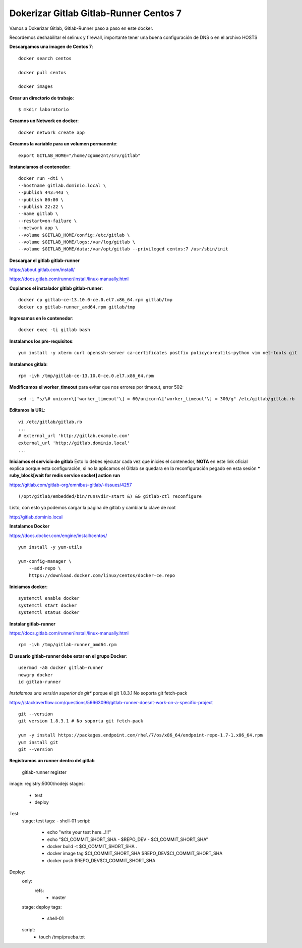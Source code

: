Dokerizar Gitlab Gitlab-Runner Centos 7
===============================

Vamos a Dokerizar Gitlab, Gitlab-Runner paso a paso en este docker.

Recordemos deshabilitar el selinux y firewall, importante tener una buena configuración de DNS o en el archivo HOSTS

**Descargamos una imagen de Centos 7**::

	docker search centos

	docker pull centos

	docker images 

**Crear un directorio de trabajo**::

	$ mkdir laboratorio

**Creamos un Network en docker**::

	docker network create app

**Creamos la variable para un volumen permanente**::

	export GITLAB_HOME="/home/cgomeznt/srv/gitlab"

**Instanciamos el contenedor**::

	docker run -dti \
	--hostname gitlab.dominio.local \
	--publish 443:443 \
	--publish 80:80 \
	--publish 22:22 \
	--name gitlab \
	--restart=on-failure \
	--network app \
	--volume $GITLAB_HOME/config:/etc/gitlab \
	--volume $GITLAB_HOME/logs:/var/log/gitlab \
	--volume $GITLAB_HOME/data:/var/opt/gitlab --privileged centos:7 /usr/sbin/init

**Descargar el gitlab gitlab-runner**

https://about.gitlab.com/install/

https://docs.gitlab.com/runner/install/linux-manually.html

**Copiamos el instalador gitlab gitlab-runner**::

	docker cp gitlab-ce-13.10.0-ce.0.el7.x86_64.rpm gitlab/tmp
	docker cp gitlab-runner_amd64.rpm gitlab/tmp

**Ingresamos en le contenedor**::

	docker exec -ti gitlab bash

**Instalamos los pre-requisitos**::

	yum install -y xterm curl openssh-server ca-certificates postfix policycoreutils-python vim net-tools git

**Instalamos gitlab**::

	rpm -ivh /tmp/gitlab-ce-13.10.0-ce.0.el7.x86_64.rpm

**Modificamos el worker_timeout** para evitar que nos errores por timeout, error 502::

	sed -i "s/\# unicorn\['worker_timeout'\] = 60/unicorn\['worker_timeout'\] = 300/g" /etc/gitlab/gitlab.rb

**Editamos la URL**::

	vi /etc/gitlab/gitlab.rb
	...
	# external_url 'http://gitlab.example.com'
	external_url 'http://gitlab.dominio.local'
	...

**Iniciamos el servicio de gitlab** Esto lo debes ejecutar cada vez que inicies el contenedor, **NOTA**  en este link oficial explica porque esta configuración, si no la aplicamos el Gitlab se quedara en la reconfiguración pegado en esta sesión *** ruby_block[wait for redis service socket] action run**

https://gitlab.com/gitlab-org/omnibus-gitlab/-/issues/4257 ::


(/opt/gitlab/embedded/bin/runsvdir-start &) && gitlab-ctl reconfigure

Listo, con esto ya podemos cargar la pagina de gitlab y cambiar la clave de root

http://gitlab.dominio.local

**Instalamos Docker**

https://docs.docker.com/engine/install/centos/ ::

	yum install -y yum-utils

	yum-config-manager \
	    --add-repo \
	    https://download.docker.com/linux/centos/docker-ce.repo

**Iniciamos docker**::

	systemctl enable docker
	systemctl start docker
	systemctl status docker


**Instalar gitlab-runner**

https://docs.gitlab.com/runner/install/linux-manually.html ::

	rpm -ivh /tmp/gitlab-runner_amd64.rpm

**El usuario gitlab-runner debe estar en el grupo Docker**::

	usermod -aG docker gitlab-runner
	newgrp docker
	id gitlab-runner

*Instalamos una versión superior de git** porque el git 1.8.3.1 No soporta git fetch-pack

https://stackoverflow.com/questions/56663096/gitlab-runner-doesnt-work-on-a-specific-project ::

	git --version
	git version 1.8.3.1 # No soporta git fetch-pack

	yum -y install https://packages.endpoint.com/rhel/7/os/x86_64/endpoint-repo-1.7-1.x86_64.rpm
	yum install git
	git --version


**Registramos un runner dentro del gitlab**

	gitlab-runner register



image: registry:5000/nodejs
stages:
  - test
  - deploy

Test:
  stage: test
  tags:
  - shell-01
  script:
    - echo "write your test here...!!!"
    - echo "$CI_COMMIT_SHORT_SHA - $REPO_DEV - $CI_COMMIT_SHORT_SHA"
    - docker build -t $CI_COMMIT_SHORT_SHA .
    - docker image tag $CI_COMMIT_SHORT_SHA $REPO_DEV$CI_COMMIT_SHORT_SHA
    - docker push $REPO_DEV$CI_COMMIT_SHORT_SHA

Deploy:
  only:
    refs:
      - master
  stage: deploy
  tags:
    - shell-01
  script:
    - touch /tmp/prueba.txt





